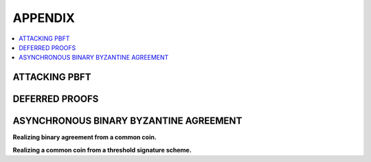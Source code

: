 .. _appendix:

********
APPENDIX
********

.. contents::
    :local:

.. _pbft-attack:

ATTACKING PBFT
==============

.. _deferred-proofs:

DEFERRED PROOFS
===============

.. _aba:

ASYNCHRONOUS BINARY BYZANTINE AGREEMENT
=======================================

**Realizing binary agreement from a common coin.**


**Realizing a common coin from a threshold signature scheme.**
